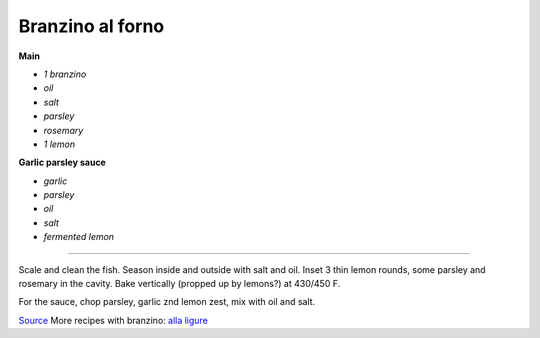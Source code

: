 Branzino al forno
=================

**Main**

-  *1 branzino*
-  *oil*
-  *salt*
-  *parsley*
-  *rosemary*
-  *1 lemon*

**Garlic parsley sauce**

-  *garlic*
-  *parsley*
-  *oil*
-  *salt*
-  *fermented lemon*

--------------

Scale and clean the fish. Season inside and outside with salt and oil.
Inset 3 thin lemon rounds, some parsley and rosemary in the cavity. Bake
vertically (propped up by lemons?) at 430/450 F.

For the sauce, chop parsley, garlic znd lemon zest, mix with oil and
salt.

`Source <https://www.marthastewart.com/1536623/roasted-branzino-lemon-and-thyme>`__
More recipes with branzino: `alla
ligure <https://ricette.giallozafferano.it/Branzino-alla-ligure.html>`__
